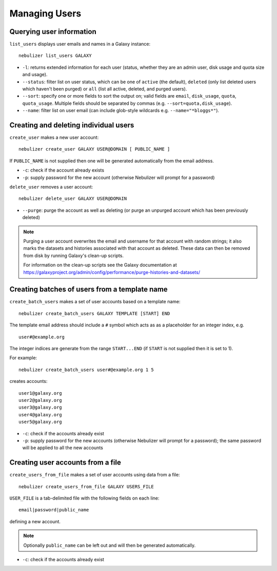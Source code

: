 ==============
Managing Users
==============

Querying user information
-------------------------

``list_users`` displays user emails and names in a Galaxy
instance:

::

   nebulizer list_users GALAXY

* ``-l``: returns extended information for each user (status,
  whether they are an admin user, disk usage and quota size
  and usage).
* ``--status``: filter list on user status, which can be one of
  ``active`` (the default), ``deleted`` (only list deleted
  users which haven't been purged) or ``all`` (list all active,
  deleted, and purged users).
* ``--sort``: specify one or more fields to sort the output on;
  valid fields are ``email``, ``disk_usage``, ``quota``,
  ``quota_usage``. Multiple fields should be separated by commas
  (e.g. ``--sort=quota,disk_usage``).
* ``--name``: filter list on user email (can include glob-style
  wildcards e.g. ``--name="*bloggs*"``).

Creating and deleting individual users
--------------------------------------

``create_user`` makes a new user account:

::

   nebulizer create_user GALAXY USER@DOMAIN [ PUBLIC_NAME ]

If ``PUBLIC_NAME`` is not supplied then one will be
generated automatically from the email address.
   
* ``-c``: check if the account already exists
* ``-p``: supply password for the new account
  (otherwise Nebulizer will prompt for a password)

``delete_user`` removes a user account:

::

   nebulizer delete_user GALAXY USER@DOMAIN

* ``--purge``: purge the account as well as deleting
  (or purge an unpurged account which has been previously
  deleted)

.. note::

   Purging a user account overwrites the email and username
   for that account with random strings; it also marks the
   datasets and histories associated with that account as
   deleted. These data can then be removed from disk by
   running Galaxy's clean-up scripts.

   For information on the clean-up scripts see the Galaxy
   documentation at
   https://galaxyproject.org/admin/config/performance/purge-histories-and-datasets/

Creating batches of users from a template name
----------------------------------------------

``create_batch_users`` makes a set of user accounts
based on a template name:

::

   nebulizer create_batch_users GALAXY TEMPLATE [START] END

The template email address should include a ``#`` symbol
which acts as as a placeholder for an integer index, e.g.

::

   user#@example.org

The integer indices are generate from the range
``START...END`` (if ``START`` is not supplied then it is
set to 1).

For example:

::

   nebulizer create_batch_users user#@example.org 1 5

creates accounts:

::

   user1@galaxy.org
   user2@galaxy.org
   user3@galaxy.org
   user4@galaxy.org
   user5@galaxy.org

* ``-c``: check if the accounts already exist
* ``-p``: supply password for the new accounts
  (otherwise Nebulizer will prompt for a password);
  the same password will be applied to all the
  new accounts

Creating user accounts from a file
----------------------------------

``create_users_from_file`` makes a set of user accounts
using data from a file:

::
   
   nebulizer create_users_from_file GALAXY USERS_FILE

``USER_FILE`` is a tab-delimited file with the following
fields on each line:

::

   email|password|public_name

defining a new account.

.. note::

   Optionally ``public_name`` can be left out and will
   then be generated automatically.

* ``-c``: check if the accounts already exist
